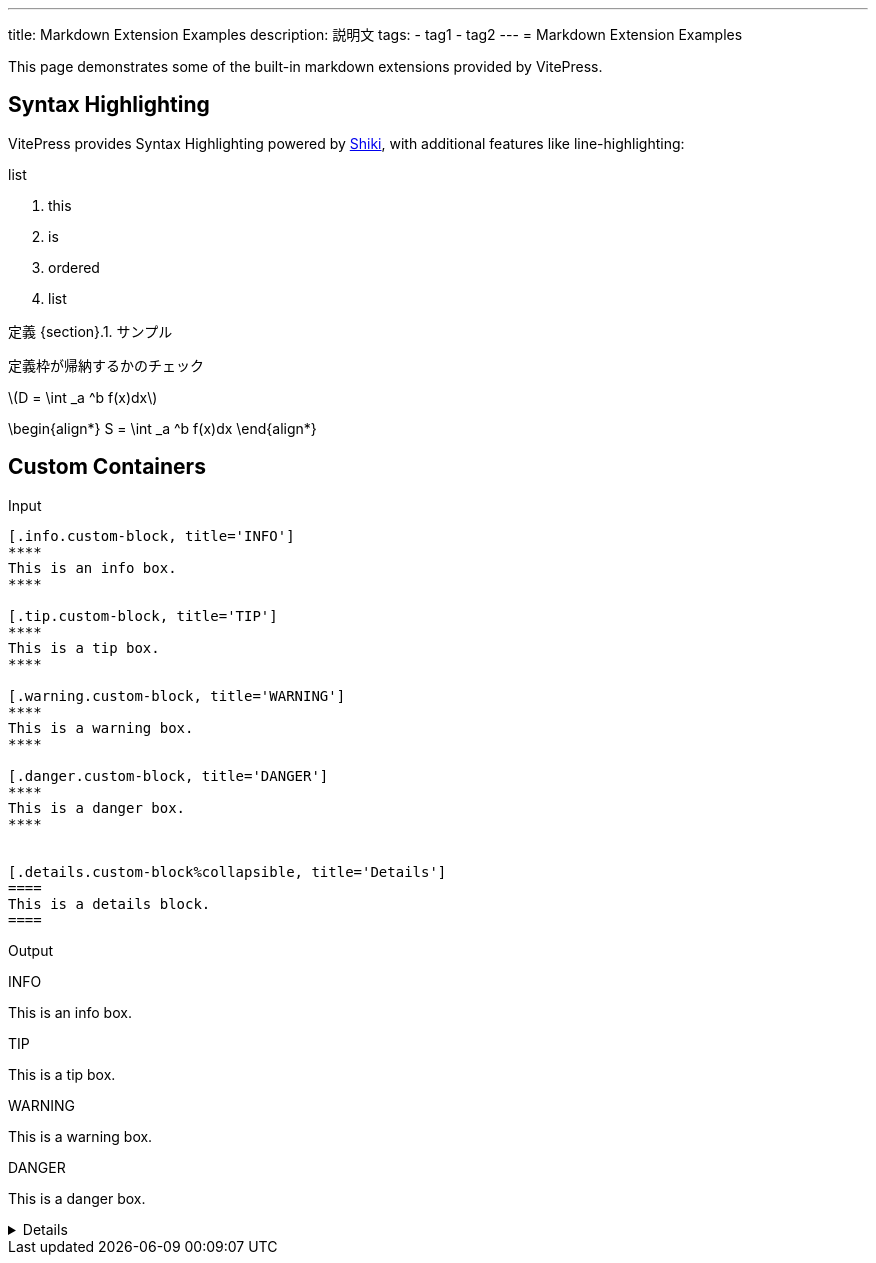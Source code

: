 ---
title: Markdown Extension Examples
description: 説明文
tags:
  - tag1
  - tag2
---
= Markdown Extension Examples

This page demonstrates some of the built-in markdown extensions provided by VitePress.

== Syntax Highlighting

VitePress provides Syntax Highlighting powered by link:https://github.com/shikijs/shiki[Shiki], with additional features like line-highlighting:

.list
. this
. is
. ordered
. list

:def-sample: 定義 {section}.{counter:num}. サンプル
[#def-sample.definition.NoBreak, title='{def-sample}']
[[def-sample, {section}.{num}]]
****
定義枠が帰納するかのチェック
****


\(D = \int _a ^b f(x)dx\)

\begin{align*}
  S = \int _a ^b f(x)dx
\end{align*}

== Custom Containers

Input

[source, adoc]
------
[.info.custom-block, title='INFO']
****
This is an info box.
****

[.tip.custom-block, title='TIP']
****
This is a tip box.
****

[.warning.custom-block, title='WARNING']
****
This is a warning box.
****

[.danger.custom-block, title='DANGER']
****
This is a danger box.
****


[.details.custom-block%collapsible, title='Details']
====
This is a details block.
====
------



Output

[.info.custom-block, title='INFO']
****
This is an info box.
****

[.tip.custom-block, title='TIP']
****
This is a tip box.
****

[.warning.custom-block, title='WARNING']
****
This is a warning box.
****

[.danger.custom-block, title='DANGER']
****
This is a danger box.
****


[.details.custom-block%collapsible, title='Details']
====
This is a details block.
====